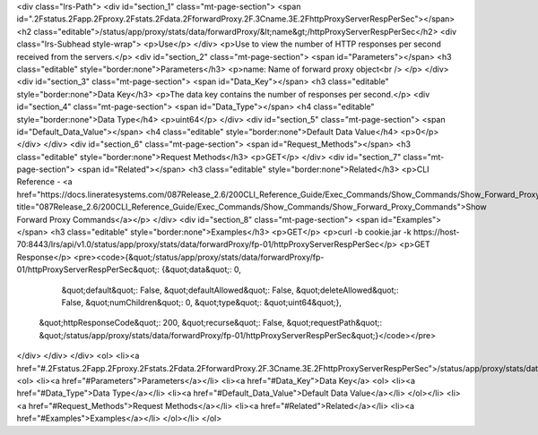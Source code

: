<div class="lrs-Path">
<div id="section_1" class="mt-page-section">
<span id=".2Fstatus.2Fapp.2Fproxy.2Fstats.2Fdata.2FforwardProxy.2F.3Cname.3E.2FhttpProxyServerRespPerSec"></span>
<h2 class="editable">/status/app/proxy/stats/data/forwardProxy/&lt;name&gt;/httpProxyServerRespPerSec</h2>
<div class="lrs-Subhead style-wrap">
<p>Use</p>
</div>
<p>Use to view the number of HTTP responses per second received from the servers.</p>
<div id="section_2" class="mt-page-section">
<span id="Parameters"></span>
<h3 class="editable" style="border:none">Parameters</h3>
<p>name: Name of forward proxy object<br />
</p>
</div>
<div id="section_3" class="mt-page-section">
<span id="Data_Key"></span>
<h3 class="editable" style="border:none">Data Key</h3>
<p>The data key contains the number of responses per second.</p>
<div id="section_4" class="mt-page-section">
<span id="Data_Type"></span>
<h4 class="editable" style="border:none">Data Type</h4>
<p>uint64</p>
</div>
<div id="section_5" class="mt-page-section">
<span id="Default_Data_Value"></span>
<h4 class="editable" style="border:none">Default Data Value</h4>
<p>0</p>
</div>
</div>
<div id="section_6" class="mt-page-section">
<span id="Request_Methods"></span>
<h3 class="editable" style="border:none">Request Methods</h3>
<p>GET</p>
</div>
<div id="section_7" class="mt-page-section">
<span id="Related"></span>
<h3 class="editable" style="border:none">Related</h3>
<p>CLI Reference - <a href="https://docs.lineratesystems.com/087Release_2.6/200CLI_Reference_Guide/Exec_Commands/Show_Commands/Show_Forward_Proxy_Commands" title="087Release_2.6/200CLI_Reference_Guide/Exec_Commands/Show_Commands/Show_Forward_Proxy_Commands">Show Forward Proxy Commands</a></p>
</div>
<div id="section_8" class="mt-page-section">
<span id="Examples"></span>
<h3 class="editable" style="border:none">Examples</h3>
<p>GET</p>
<p>curl -b cookie.jar -k https://host-70:8443/lrs/api/v1.0/status/app/proxy/stats/data/forwardProxy/fp-01/httpProxyServerRespPerSec</p>
<p>GET Response</p>
<pre><code>{&quot;/status/app/proxy/stats/data/forwardProxy/fp-01/httpProxyServerRespPerSec&quot;: {&quot;data&quot;: 0,
                                                                                &quot;default&quot;: False,
                                                                                &quot;defaultAllowed&quot;: False,
                                                                                &quot;deleteAllowed&quot;: False,
                                                                                &quot;numChildren&quot;: 0,
                                                                                &quot;type&quot;: &quot;uint64&quot;},
 &quot;httpResponseCode&quot;: 200,
 &quot;recurse&quot;: False,
 &quot;requestPath&quot;: &quot;/status/app/proxy/stats/data/forwardProxy/fp-01/httpProxyServerRespPerSec&quot;}</code></pre>
</div>
</div>
</div>
<ol>
<li><a href="#.2Fstatus.2Fapp.2Fproxy.2Fstats.2Fdata.2FforwardProxy.2F.3Cname.3E.2FhttpProxyServerRespPerSec">/status/app/proxy/stats/data/forwardProxy/&lt;name&gt;/httpProxyServerRespPerSec</a>
<ol>
<li><a href="#Parameters">Parameters</a></li>
<li><a href="#Data_Key">Data Key</a>
<ol>
<li><a href="#Data_Type">Data Type</a></li>
<li><a href="#Default_Data_Value">Default Data Value</a></li>
</ol></li>
<li><a href="#Request_Methods">Request Methods</a></li>
<li><a href="#Related">Related</a></li>
<li><a href="#Examples">Examples</a></li>
</ol></li>
</ol>
